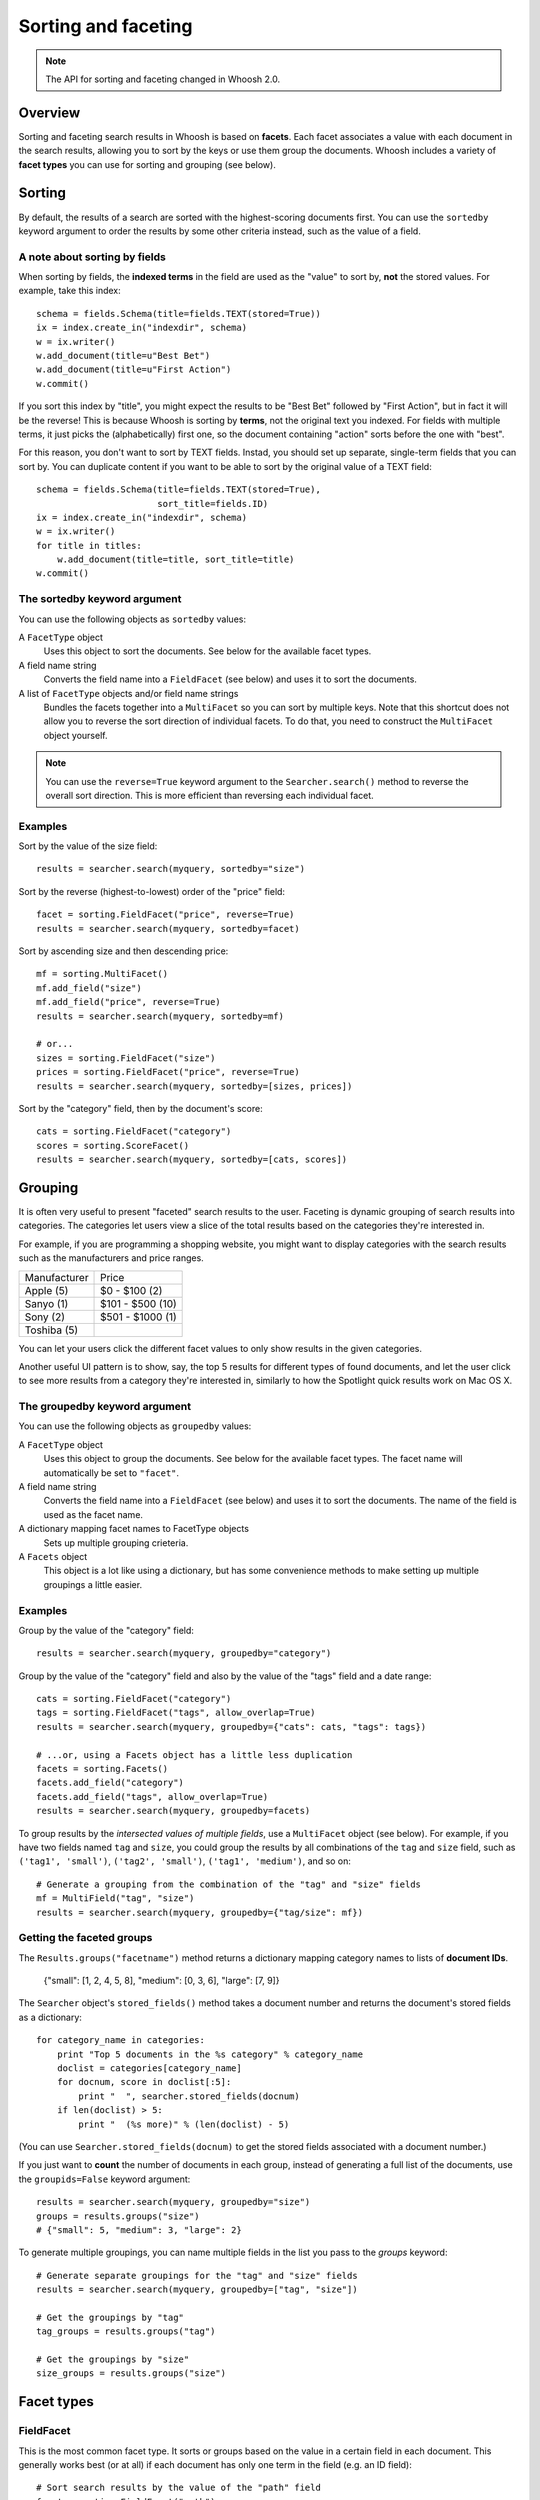====================
Sorting and faceting
====================

.. note::
    The API for sorting and faceting changed in Whoosh 2.0.

Overview
========

Sorting and faceting search results in Whoosh is based on **facets**. Each
facet associates a value with each document in the search results, allowing you
to sort by the keys or use them group the documents. Whoosh includes a variety
of **facet types** you can use for sorting and grouping (see below).


Sorting
=======

By default, the results of a search are sorted with the highest-scoring
documents first. You can use the ``sortedby`` keyword argument to order the
results by some other criteria instead, such as the value of a field.


A note about sorting by fields
------------------------------

When sorting by fields, the **indexed terms** in the field are used as the
"value" to sort by, **not** the stored values. For example, take this index::

    schema = fields.Schema(title=fields.TEXT(stored=True))
    ix = index.create_in("indexdir", schema)
    w = ix.writer()
    w.add_document(title=u"Best Bet")
    w.add_document(title=u"First Action")
    w.commit()
    
If you sort this index by "title", you might expect the results to be
"Best Bet" followed by "First Action", but in fact it will be the reverse! This
is because Whoosh is sorting by **terms**, not the original text you indexed.
For fields with multiple terms, it just picks the (alphabetically) first one,
so the document containing "action" sorts before the one with "best".

For this reason, you don't want to sort by TEXT fields. Instad, you should set
up separate, single-term fields that you can sort by. You can duplicate content
if you want to be able to sort by the original value of a TEXT field::

    schema = fields.Schema(title=fields.TEXT(stored=True),
                           sort_title=fields.ID)
    ix = index.create_in("indexdir", schema)
    w = ix.writer()
    for title in titles:
        w.add_document(title=title, sort_title=title)
    w.commit()


The sortedby keyword argument
-----------------------------

You can use the following objects as ``sortedby`` values:

A ``FacetType`` object
    Uses this object to sort the documents. See below for the available facet
    types.

A field name string
    Converts the field name into a ``FieldFacet`` (see below) and uses it to
    sort the documents.

A list of ``FacetType`` objects and/or field name strings
    Bundles the facets together into a ``MultiFacet`` so you can sort by
    multiple keys. Note that this shortcut does not allow you to reverse
    the sort direction of individual facets. To do that, you need to construct
    the ``MultiFacet`` object yourself.

.. note::
    You can use the ``reverse=True`` keyword argument to the
    ``Searcher.search()`` method to reverse the overall sort direction. This
    is more efficient than reversing each individual facet.


Examples
--------

Sort by the value of the size field::

    results = searcher.search(myquery, sortedby="size")
    
Sort by the reverse (highest-to-lowest) order of the "price" field::

    facet = sorting.FieldFacet("price", reverse=True)
    results = searcher.search(myquery, sortedby=facet)

Sort by ascending size and then descending price::

    mf = sorting.MultiFacet()
    mf.add_field("size")
    mf.add_field("price", reverse=True)
    results = searcher.search(myquery, sortedby=mf)
    
    # or...
    sizes = sorting.FieldFacet("size")
    prices = sorting.FieldFacet("price", reverse=True)
    results = searcher.search(myquery, sortedby=[sizes, prices])
    
Sort by the "category" field, then by the document's score::

    cats = sorting.FieldFacet("category")
    scores = sorting.ScoreFacet()
    results = searcher.search(myquery, sortedby=[cats, scores])


Grouping
========

It is often very useful to present "faceted" search results to the user.
Faceting is dynamic grouping of search results into categories. The
categories let users view a slice of the total results based on the categories
they're interested in.

For example, if you are programming a shopping website, you might want to
display categories with the search results such as the manufacturers and price
ranges.

==================== =================
Manufacturer         Price
-------------------- -----------------
Apple (5)            $0 - $100 (2)
Sanyo (1)            $101 - $500 (10)          
Sony (2)             $501 - $1000 (1)
Toshiba (5)
==================== =================

You can let your users click the different facet values to only show results
in the given categories.

Another useful UI pattern is to show, say, the top 5 results for different
types of found documents, and let the user click to see more results from a
category they're interested in, similarly to how the Spotlight quick results
work on Mac OS X.


The groupedby keyword argument
------------------------------

You can use the following objects as ``groupedby`` values:

A ``FacetType`` object
    Uses this object to group the documents. See below for the available facet
    types. The facet name will automatically be set to ``"facet"``.

A field name string
    Converts the field name into a ``FieldFacet`` (see below) and uses it to
    sort the documents. The name of the field is used as the facet name.

A dictionary mapping facet names to FacetType objects
    Sets up multiple grouping crieteria.

A ``Facets`` object
    This object is a lot like using a dictionary, but has some convenience
    methods to make setting up multiple groupings a little easier.

Examples
--------

Group by the value of the "category" field::

    results = searcher.search(myquery, groupedby="category")
    
Group by the value of the "category" field and also by the value of the "tags"
field and a date range::

    cats = sorting.FieldFacet("category")
    tags = sorting.FieldFacet("tags", allow_overlap=True)
    results = searcher.search(myquery, groupedby={"cats": cats, "tags": tags})
    
    # ...or, using a Facets object has a little less duplication
    facets = sorting.Facets()
    facets.add_field("category")
    facets.add_field("tags", allow_overlap=True)
    results = searcher.search(myquery, groupedby=facets)

To group results by the *intersected values of multiple fields*, use a
``MultiFacet`` object (see below). For example, if you have two fields named
``tag`` and ``size``, you could group the results by all combinations of the
``tag`` and ``size`` field, such as ``('tag1', 'small')``,
``('tag2', 'small')``, ``('tag1', 'medium')``, and so on::

    # Generate a grouping from the combination of the "tag" and "size" fields
    mf = MultiField("tag", "size")
    results = searcher.search(myquery, groupedby={"tag/size": mf})


Getting the faceted groups
--------------------------

The ``Results.groups("facetname")`` method  returns a dictionary mapping
category names to lists of **document IDs**.

    {"small": [1, 2, 4, 5, 8], "medium": [0, 3, 6], "large": [7, 9]}

The ``Searcher`` object's ``stored_fields()`` method takes a document number
and returns the document's stored fields as a dictionary::

    for category_name in categories:
        print "Top 5 documents in the %s category" % category_name
        doclist = categories[category_name]
        for docnum, score in doclist[:5]:
            print "  ", searcher.stored_fields(docnum)
        if len(doclist) > 5:
            print "  (%s more)" % (len(doclist) - 5)

(You can use ``Searcher.stored_fields(docnum)`` to get the stored fields
associated with a document number.)

If you just want to **count** the number of documents in each group, instead of
generating a full list of the documents, use the ``groupids=False`` keyword
argument::

    results = searcher.search(myquery, groupedby="size")
    groups = results.groups("size")
    # {"small": 5, "medium": 3, "large": 2}

To generate multiple groupings, you can name multiple fields in the list you
pass to the `groups` keyword::

    # Generate separate groupings for the "tag" and "size" fields
    results = searcher.search(myquery, groupedby=["tag", "size"])
    
    # Get the groupings by "tag"
    tag_groups = results.groups("tag")
    
    # Get the groupings by "size"
    size_groups = results.groups("size")


Facet types
===========

FieldFacet
----------

This is the most common facet type. It sorts or groups based on the
value in a certain field in each document. This generally works best
(or at all) if each document has only one term in the field (e.g. an ID
field)::

    # Sort search results by the value of the "path" field
    facet = sorting.FieldFacet("path")
    results = searcher.search(myquery, sortedby=facet)
    
    # Group search results by the value of the "parent" field
    facet = sorting.FieldFacet("parent")
    results = searcher.search(myquery, groupedby=facet)
    parent_groups = results.groups("parent")

By default, ``FieldFacet`` only supports **non-overlapping** grouping, where a
document cannot belong to multiple facets at the same time (each document will
be sorted into one category arbitrarily.) To get overlapping groups with
multi-valued fields, use the ``allow_overlap=True`` keyword argument::

    facet = sorting.FieldFacet(fieldname, allow_overlap=True)

This supports overlapping group membership where documents have more than one
term in a field (e.g. KEYWORD fields). If you don't need overlapping, don't
use ``allow_overlap`` because it's slower and less memory-efficient.


QueryFacet
----------

You can set up categories defined by arbitrary queries. For example, you can
group names using prefix queries::

    # Use queries to define each category
    # (Here I'll assume "price" is a NUMERIC field, so I'll use
    # NumericRange)
    qdict = {}
    qdict["A-D"] = query.TermRange("name", "a", "d")
    qdict["E-H"] = query.TermRange("name", "e", "h")
    qdict["I-L"] = query.TermRange("name", "i", "l")
    # ...
    
    qfacet = sorting.QueryFacet(qdict)
    r = searcher.search(myquery, groupedby={"firstltr": qfacet})
    
By default, ``QueryFacet`` only supports **non-overlapping** grouping, where a
document cannot belong to multiple facets at the same time (each document will
be sorted into one category arbitrarily.) To get overlapping groups with
multi-valued fields, use the ``allow_overlap=True`` keyword argument::

    facet = sorting.QueryFacet(querydict, allow_overlap=True)


RangeFacet
----------

The ``RangeFacet`` is for NUMERIC field types. It divides a range of possible
values into groups. For example, to group documents based on price into
buckets $100 "wide"::

    pricefacet = sorting.RangeFacet("price", 0, 1000, 100)
    
The first argument is the name of the field. The next two arguments are the
full range to be divided. Value outside this range (in this example, values
below 0 and above 1000) will be sorted into the "missing" (None) group. The
fourth argument is the "gap size", the size of the divisions in the range.

The "gap" can be a list instead of a single value. In that case, the values in
the list will be used to set the size of the initial divisions, with the last
value in the list being the size for all subsequent divisions. For example::

    pricefacet = sorting.RangeFacet("price", 0, 1000, [5, 10, 35, 50])
    
...will set up divisions of 0-5, 5-15, 15-50, 50-100, and then use 50 as the
size for all subsequent divisions (i.e. 100-150, 150-200, and so on).

The ``hardend`` keyword argument controls whether the last division is clamped
to the end of the range or allowed to go past the end of the range. For
example, this::

    facet = sorting.RangeFacet("num", 0, 10, 4, hardend=False)
    
...gives divisions 0-4, 4-8, and 8-12, while this::

    facet = sorting.RangeFacet("num", 0, 10, 4, hardend=True)
    
...gives divisions 0-4, 4-8, and 8-10. (The default is ``hardend=False``.)

.. note::
    The ranges/buckets are always **inclusive** at the start and **exclusive**
    at the end.


DateRangeFacet
--------------

This is like ``RangeFacet`` but for DATETIME fields. The start and end values
must be ``datetime.datetime`` objects, and the gap(s) is/are
``datetime.timedelta`` objects.

For example::

    from datetime import datetime, timedelta

    start = datetime(2000, 1, 1)
    end = datetime.now()
    gap = timedelta(days=365)
    bdayfacet = sorting.DateRangeFacet("birthday", start, end, gap)

As with ``RangeFacet``, you can use a list of gaps and the ``hardend`` keyword
argument.


ScoreFacet
----------

This facet is sometimes useful for sorting.

For example, to sort by the "category" field, then for documents with the same
category, sort by the document's score::

    cats = sorting.FieldFacet("category")
    scores = sorting.ScoreFacet()
    results = searcher.search(myquery, sortedby=[cats, scores])

The ``ScoreFacet`` always sorts higher scores before lower scores.

.. note::
    While using ``sortedby=ScoreFacet()`` should give the same results as using
    the default scored ordering (``sortedby=None``), using the facet will be
    slower because Whoosh automatically turns off many optimizations when
    sorting.


FunctionFacet
-------------

This facet lets you pass a custom function to compute the sorting/grouping key
for documents. (Using this facet type may be easier than subclassing FacetType
and Categorizer to set up some custom behavior.)

The function will be called with the index searcher and index document ID as
arguments. For example, if you have an index with term vectors::

    schema = fields.Schema(id=fields.STORED,
                           text=fields.TEXT(stored=True, vector=True))
    ix = RamStorage().create_index(schema)
    
...you could use a function to sort documents higher the closer they are to
having equal occurances of two terms:: 
    
    def fn(searcher, docnum):
        v = dict(searcher.vector_as("frequency", docnum, "text"))
        # Sort documents that have equal number of "alfa" and "bravo" first
        return 0 - (1.0 / (abs(v.get("alfa", 0) - v.get("bravo", 0)) + 1.0))

    facet = sorting.FunctionFacet(fn)
    results = searcher.search(myquery, sortedby=facet)


MultiFacet
==========

This facet type returns a composite of the keys returned by two or more
sub-facets, allowing you to sort/group by the intersected values of multiple
facets.

``MultiFacet`` has methods for adding facets::

    myfacet = sorting.RangeFacet(0, 1000, 10)

    mf = sorting.MultiFacet()
    mf.add_field("category")
    mf.add_field("price", reverse=True)
    mf.add_facet(myfacet)
    mf.add_score()

You can also pass a list of field names and/or ``FacetType`` objects to the
initializer::

    prices = sorting.FieldFacet("price", reverse=True)
    scores = sorting.ScoreFacet()
    mf = sorting.MultiFacet("category", prices, myfacet, scores)


Missing values
==============

* When sorting, documents without any terms in a given field, or whatever else
  constitutes "missing" for different facet types, will always sort to the end.

* When grouping, "missing" documents will appear in a group with the
  key ``None``.


Expert: writing your own facet
==============================

TBD.















